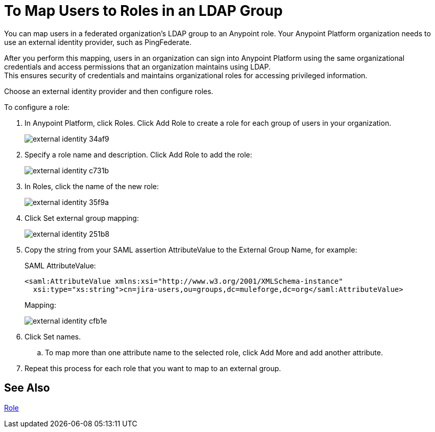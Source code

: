 = To Map Users to Roles in an LDAP Group

You can map users in a federated organization's LDAP group to an Anypoint role. Your Anypoint Platform organization needs to use an external identity provider, such as PingFederate.

After you perform this mapping, users in an organization can sign into Anypoint Platform using the same organizational credentials and access permissions that an organization maintains using LDAP. +
This ensures security of credentials and maintains organizational roles for accessing privileged information.

Choose an external identity provider and then configure roles.

To configure a role:

. In Anypoint Platform, click Roles. Click Add Role to create a role for each group of users in your organization.
+
image::external-identity-34af9.png[]

. Specify a role name and description. Click Add Role to add the role:
+
image::external-identity-c731b.png[]
+

. In Roles, click the name of the new role:
+
image::external-identity-35f9a.png[]
+

. Click Set external group mapping:
+
image::external-identity-251b8.png[]
+

. Copy the string from your SAML assertion AttributeValue to the External Group Name, for example:
+
SAML AttributeValue:
+
[source,xml,linenums]
----
<saml:AttributeValue xmlns:xsi="http://www.w3.org/2001/XMLSchema-instance"
  xsi:type="xs:string">cn=jira-users,ou=groups,dc=muleforge,dc=org</saml:AttributeValue>
----

+
Mapping:
+
image:external-identity-cfb1e.png[]

. Click Set names.
.. To map more than one attribute name to the selected role, click Add More and add another attribute.
. Repeat this process for each role that you want to map to an external group.

== See Also

link:/access-management/roles[Role]

